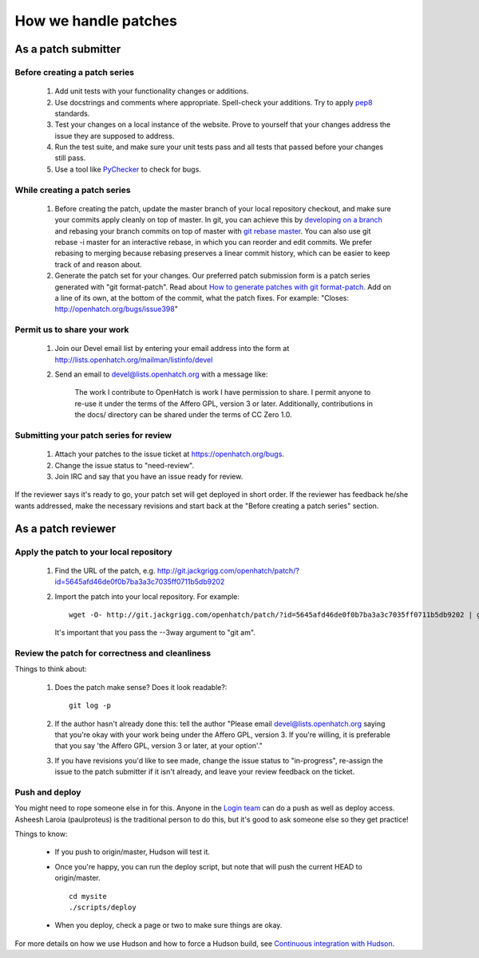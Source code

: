 =====================
How we handle patches
=====================


As a patch submitter
====================

Before creating a patch series
~~~~~~~~~~~~~~~~~~~~~~~~~~~~~~

    1. Add unit tests with your functionality changes or additions.
    2. Use docstrings and comments where appropriate. Spell-check your
       additions. Try to apply `pep8`_ standards.
    3. Test your changes on a local instance of the website. Prove to yourself
       that your changes address the issue they are supposed to address.
    4. Run the test suite, and make sure your unit tests pass and all tests that
       passed before your changes still pass.
    5. Use a tool like `PyChecker`_ to check for bugs.


.. _pep8: http://pypi.python.org/pypi/pep8
.. _PyChecker: http://pypi.python.org/pypi/PyChecker/0.8.12


While creating a patch series
~~~~~~~~~~~~~~~~~~~~~~~~~~~~~

    1. Before creating the patch, update the master branch of your local
       repository checkout, and make sure your commits apply cleanly on top of
       master. In git, you can achieve this by `developing on a branch`_ and
       rebasing your branch commits on top of master with `git rebase master`_.
       You can also use git rebase -i master for an interactive rebase, in
       which you can reorder and edit commits. We prefer rebasing to merging
       because rebasing preserves a linear commit history, which can be easier
       to keep track of and reason about.
    2. Generate the patch set for your changes. Our preferred patch submission
       form is a patch series generated with "git format-patch". Read about
       `How to generate patches with git format-patch`_. Add on a line of its own,
       at the bottom of the commit, what the patch fixes. For example:
       "Closes: http://openhatch.org/bugs/issue398"


.. _developing on a branch: http://www.kernel.org/pub/software/scm/git/docs/gittutorial.html#_managing_branches
.. _git rebase master: http://www.kernel.org/pub/software/scm/git/docs/git-rebase.html
.. _How to generate patches with git format-patch: https://openhatch.org/wiki/How_to_generate_patches_with_git_format-patch


Permit us to share your work
~~~~~~~~~~~~~~~~~~~~~~~~~~~~

    1. Join our Devel email list by entering your email address into the form at
       http://lists.openhatch.org/mailman/listinfo/devel
    2. Send an email to devel@lists.openhatch.org with a message like:

        The work I contribute to OpenHatch is work I have permission to share.
        I permit anyone to re-use it under the terms of the Affero GPL,
        version 3 or later. Additionally, contributions in the docs/ directory
        can be shared under the terms of CC Zero 1.0.


Submitting your patch series for review
~~~~~~~~~~~~~~~~~~~~~~~~~~~~~~~~~~~~~~~

    1. Attach your patches to the issue ticket at https://openhatch.org/bugs.
    2. Change the issue status to "need-review".
    3. Join IRC and say that you have an issue ready for review.

If the reviewer says it's ready to go, your patch set will get deployed in short
order. If the reviewer has feedback he/she wants addressed, make the necessary
revisions and start back at the "Before creating a patch series" section.


As a patch reviewer
===================

Apply the patch to your local repository
~~~~~~~~~~~~~~~~~~~~~~~~~~~~~~~~~~~~~~~~

    1. Find the URL of the patch, e.g. http://git.jackgrigg.com/openhatch/patch/?id=5645afd46de0f0b7ba3a3c7035ff0711b5db9202
    2. Import the patch into your local repository. For example::

        wget -O- http://git.jackgrigg.com/openhatch/patch/?id=5645afd46de0f0b7ba3a3c7035ff0711b5db9202 | git am --3way

       It's important that you pass the --3way argument to "git am".


Review the patch for correctness and cleanliness
~~~~~~~~~~~~~~~~~~~~~~~~~~~~~~~~~~~~~~~~~~~~~~~~

Things to think about:

    1. Does the patch make sense? Does it look readable?::

        git log -p

    2. If the author hasn't already done this: tell the author
       "Please email devel@lists.openhatch.org saying that you're okay with
       your work being under the Affero GPL, version 3. If you're willing, it
       is preferable that you say 'the Affero GPL, version 3 or later, at your
       option'."
    3. If you have revisions you'd like to see made, change the issue status to
       "in-progress", re-assign the issue to the patch submitter if it isn't
       already, and leave your review feedback on the ticket.


Push and deploy
~~~~~~~~~~~~~~~

You might need to rope someone else in for this. Anyone in the `Login team`_
can do a push as well as deploy access. Asheesh Laroia (paulproteus) is the
traditional person to do this, but it's good to ask someone else so they get
practice!

Things to know:

    * If you push to origin/master, Hudson will test it.
    * Once you're happy, you can run the deploy script, but note that will push
      the current HEAD to origin/master. ::

        cd mysite
        ./scripts/deploy


    * When you deploy, check a page or two to make sure things are okay.

For more details on how we use Hudson and how to force a Hudson build, see
`Continuous integration with Hudson`_.

.. _Login team: https://openhatch.org/wiki/Login_team
.. _Continuous integration with Hudson: ../internals/continuous_integration.html
